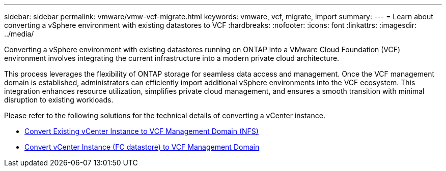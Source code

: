 ---
sidebar: sidebar
permalink: vmware/vmw-vcf-migrate.html
keywords: vmware, vcf, migrate, import
summary: 
---
= Learn about converting a vSphere environment with existing datastores to VCF
:hardbreaks:
:nofooter:
:icons: font
:linkattrs:
:imagesdir: ../media/

[.lead]
Converting a vSphere environment with existing datastores running on ONTAP into a VMware Cloud Foundation (VCF) environment involves integrating the current infrastructure into a modern private cloud architecture.

This process leverages the flexibility of ONTAP storage for seamless data access and management. Once the VCF management domain is established, administrators can efficiently import additional vSphere environments into the VCF ecosystem. This integration enhances resource utilization, simplifies private cloud management, and ensures a smooth transition with minimal disruption to existing workloads.

Please refer to the following solutions for the technical details of converting a vCenter instance.

* link:vmw-vcf-mgmt-nfs.html[Convert Existing vCenter Instance to VCF Management Domain (NFS)]

* link:vmw-vcf-mgmt-fc.html[Convert vCenter Instance (FC datastore) to VCF Management Domain]
